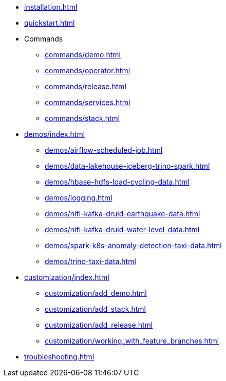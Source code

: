 * xref:installation.adoc[]
* xref:quickstart.adoc[]
* Commands
** xref:commands/demo.adoc[]
** xref:commands/operator.adoc[]
** xref:commands/release.adoc[]
** xref:commands/services.adoc[]
** xref:commands/stack.adoc[]
* xref:demos/index.adoc[]
** xref:demos/airflow-scheduled-job.adoc[]
** xref:demos/data-lakehouse-iceberg-trino-spark.adoc[]
** xref:demos/hbase-hdfs-load-cycling-data.adoc[]
** xref:demos/logging.adoc[]
** xref:demos/nifi-kafka-druid-earthquake-data.adoc[]
** xref:demos/nifi-kafka-druid-water-level-data.adoc[]
** xref:demos/spark-k8s-anomaly-detection-taxi-data.adoc[]
** xref:demos/trino-taxi-data.adoc[]
* xref:customization/index.adoc[]
** xref:customization/add_demo.adoc[]
** xref:customization/add_stack.adoc[]
** xref:customization/add_release.adoc[]
** xref:customization/working_with_feature_branches.adoc[]
* xref:troubleshooting.adoc[]
